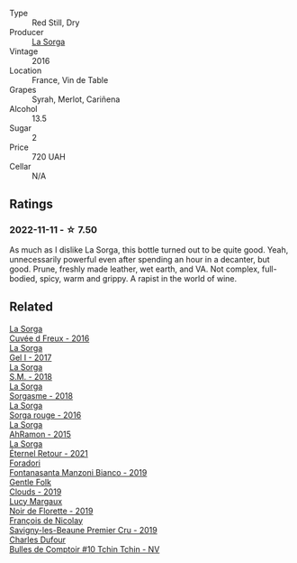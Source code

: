 #+attr_html: :class wine-main-image
[[file:/images/47/4939e8-1301-48d6-9227-cb9b57ad02be/2022-11-12-12-37-22-DBE35E30-5886-4EC2-95B8-CC311C7575D1-1-105-c@512.webp]]

- Type :: Red Still, Dry
- Producer :: [[barberry:/producers/5a281f27-88c8-473e-a9fd-0e589375b1e2][La Sorga]]
- Vintage :: 2016
- Location :: France, Vin de Table
- Grapes :: Syrah, Merlot, Cariñena
- Alcohol :: 13.5
- Sugar :: 2
- Price :: 720 UAH
- Cellar :: N/A

** Ratings

*** 2022-11-11 - ☆ 7.50

As much as I dislike La Sorga, this bottle turned out to be quite good. Yeah, unnecessarily powerful even after spending an hour in a decanter, but good. Prune, freshly made leather, wet earth, and VA. Not complex, full-bodied, spicy, warm and grippy. A rapist in the world of wine.

** Related

#+begin_export html
<div class="flex-container">
  <a class="flex-item flex-item-left" href="/wines/36c1af0e-fba9-4896-8c34-8ba99f2ff89b.html">
    <img class="flex-bottle" src="/images/36/c1af0e-fba9-4896-8c34-8ba99f2ff89b/2020-10-24-10-45-29-1F16BD50-9B57-4CBA-9177-22868EF5CE9F-1-105-c@512.webp"></img>
    <section class="h">La Sorga</section>
    <section class="h text-bolder">Cuvée d Freux - 2016</section>
  </a>

  <a class="flex-item flex-item-right" href="/wines/840d2600-dfa6-4832-aa8d-8273c71f0fc5.html">
    <img class="flex-bottle" src="/images/84/0d2600-dfa6-4832-aa8d-8273c71f0fc5/2020-09-05-11-47-08-45C4293F-E8D1-4040-B5BC-AECBC96556AD-1-105-c@512.webp"></img>
    <section class="h">La Sorga</section>
    <section class="h text-bolder">Gel I - 2017</section>
  </a>

  <a class="flex-item flex-item-left" href="/wines/8fa18910-506d-4487-b682-c6099bc38df5.html">
    <img class="flex-bottle" src="/images/8f/a18910-506d-4487-b682-c6099bc38df5/2020-10-17-10-03-55-EDD91F2E-EF7B-4D1A-A2CE-84BBFC084706-1-105-c@512.webp"></img>
    <section class="h">La Sorga</section>
    <section class="h text-bolder">S.M. - 2018</section>
  </a>

  <a class="flex-item flex-item-right" href="/wines/994c5e29-dce8-453a-b25d-bad22e580a29.html">
    <img class="flex-bottle" src="/images/99/4c5e29-dce8-453a-b25d-bad22e580a29/2020-03-30-19-10-40-E6EBD852-EA09-43B7-9E4B-4204E660D495-1-102-o@512.webp"></img>
    <section class="h">La Sorga</section>
    <section class="h text-bolder">Sorgasme - 2018</section>
  </a>

  <a class="flex-item flex-item-left" href="/wines/df51955f-9b5c-47d3-b746-5227a982da1c.html">
    <img class="flex-bottle" src="/images/df/51955f-9b5c-47d3-b746-5227a982da1c/2020-03-30-19-09-56-AD68F401-6A6A-40C1-A9BA-0B7EE3CEC2D9-1-105-c@512.webp"></img>
    <section class="h">La Sorga</section>
    <section class="h text-bolder">Sorga rouge - 2016</section>
  </a>

  <a class="flex-item flex-item-right" href="/wines/ec278c35-6280-41a3-a5ca-f54539aa68c6.html">
    <img class="flex-bottle" src="/images/ec/278c35-6280-41a3-a5ca-f54539aa68c6/2020-03-15-17-35-10-D4AC7879-6FF9-4403-AE23-2F9F1FCD99A5-1-105-c@512.webp"></img>
    <section class="h">La Sorga</section>
    <section class="h text-bolder">AhRamon - 2015</section>
  </a>

  <a class="flex-item flex-item-left" href="/wines/ef33a030-928f-4fb7-a4d1-cc9f962d6cb8.html">
    <img class="flex-bottle" src="/images/ef/33a030-928f-4fb7-a4d1-cc9f962d6cb8/2023-07-02-14-30-29-IMG-8137@512.webp"></img>
    <section class="h">La Sorga</section>
    <section class="h text-bolder">Éternel Retour - 2021</section>
  </a>

  <a class="flex-item flex-item-right" href="/wines/11a8ed67-b0a6-46fb-a449-835d782e6a0e.html">
    <img class="flex-bottle" src="/images/11/a8ed67-b0a6-46fb-a449-835d782e6a0e/2020-10-24-10-07-43-B46294F5-B329-43BE-A581-6783A6234DB3-1-105-c@512.webp"></img>
    <section class="h">Foradori</section>
    <section class="h text-bolder">Fontanasanta Manzoni Bianco - 2019</section>
  </a>

  <a class="flex-item flex-item-left" href="/wines/7ea33477-856c-45c1-ad2e-85b3159aaca3.html">
    <img class="flex-bottle" src="/images/7e/a33477-856c-45c1-ad2e-85b3159aaca3/2022-11-12-12-46-17-32BB1714-6B15-4928-910C-EEDAE34BDFE6-1-105-c@512.webp"></img>
    <section class="h">Gentle Folk</section>
    <section class="h text-bolder">Clouds - 2019</section>
  </a>

  <a class="flex-item flex-item-right" href="/wines/98953414-b1c1-49cb-a48e-e4a0e2593565.html">
    <img class="flex-bottle" src="/images/98/953414-b1c1-49cb-a48e-e4a0e2593565/2022-11-12-12-33-57-0C817480-A23F-468B-A24F-8957FC97B7CE-1-105-c@512.webp"></img>
    <section class="h">Lucy Margaux</section>
    <section class="h text-bolder">Noir de Florette - 2019</section>
  </a>

  <a class="flex-item flex-item-left" href="/wines/9b2bfb0e-b377-4f9f-bf70-5e126943c6ef.html">
    <img class="flex-bottle" src="/images/9b/2bfb0e-b377-4f9f-bf70-5e126943c6ef/2022-11-12-12-36-03-CAF16975-6000-4D05-B6C8-AD20A2C99209-1-105-c@512.webp"></img>
    <section class="h">François de Nicolay</section>
    <section class="h text-bolder">Savigny-les-Beaune Premier Cru - 2019</section>
  </a>

  <a class="flex-item flex-item-right" href="/wines/e0415878-d4b9-4d57-ac83-42ff34f90f86.html">
    <img class="flex-bottle" src="/images/e0/415878-d4b9-4d57-ac83-42ff34f90f86/2023-01-07-11-23-24-B2E5262A-58BE-4C2F-9058-77421C477BE6-1-105-c@512.webp"></img>
    <section class="h">Charles Dufour</section>
    <section class="h text-bolder">Bulles de Comptoir #10 Tchin Tchin - NV</section>
  </a>

</div>
#+end_export
